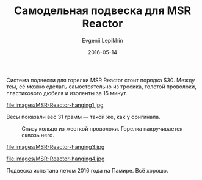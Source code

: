 #+TITLE:       Самодельная подвеска для MSR Reactor
#+AUTHOR:      Evgenii Lepikhin
#+EMAIL:       e.lepikhin@corp.mail.ru
#+DATE:        2016-05-14
#+URI:         /blog/%y/%m/%d/подвеска-для-msr-reactor
#+KEYWORDS:    DIY, снаряжение, MSR Reactor
#+TAGS:        DIY, снаряжение
#+LANGUAGE:    ru
#+OPTIONS:     H:3 num:nil toc:nil \n:nil ::t |:t ^:nil -:nil f:t *:t <:t
#+DESCRIPTION: Самодельная подвеска для горелки MSR Reactor

Система подвески для горелки MSR Reactor стоит порядка $30. Между тем,
её можно сделать самостоятельно из тросика, толстой проволоки,
пластикового дюбеля и изоленты за 15 минут.

#+CAPTION: Дюбелем можно зафиксировать горелку с котелком между тросиков
file:images/MSR-Reactor-hanging1.jpg

Весы показали вес 31 грамм — такой же, как у оригинала.

#+CAPTION: Снизу кольцо из жесткой проволоки. Горелка накручивается сквозь него.
[[file:images/MSR-Reactor-hanging2.jpg]]

#+CAPTION: Дюбель для жесткости фиксации обмотан проволокой.
file:images/MSR-Reactor-hanging3.jpg

file:images/MSR-Reactor-hanging4.jpg

Подвеска испытана летом 2016 года на Памире. Всё хорошо.
